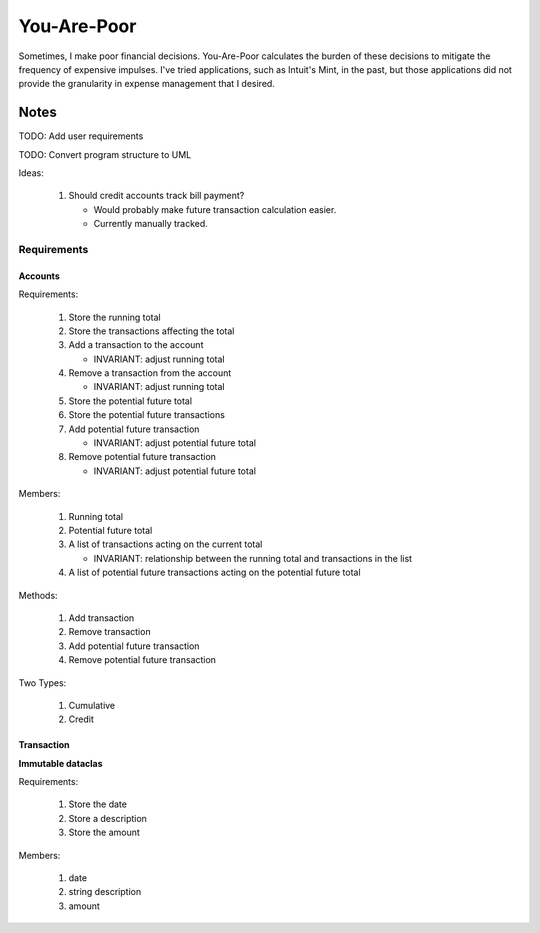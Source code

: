 ============
You-Are-Poor
============

Sometimes, I make poor financial decisions. You-Are-Poor calculates the burden of these decisions
to mitigate the frequency of expensive impulses. I've tried applications, such as Intuit's Mint, in
the past, but those applications did not provide the granularity in expense management that I
desired.

Notes
=====

TODO: Add user requirements

TODO: Convert program structure to UML

Ideas:

    #.  Should credit accounts track bill payment?

        -   Would probably make future transaction calculation easier.
        -   Currently manually tracked.

Requirements
------------

Accounts
********

Requirements:

    #.  Store the running total
    #.  Store the transactions affecting the total
    #.  Add a transaction to the account

        -   INVARIANT: adjust running total

    #.  Remove a transaction from the account

        -   INVARIANT: adjust running total

    #.  Store the potential future total
    #.  Store the potential future transactions
    #.  Add potential future transaction

        -   INVARIANT: adjust potential future total

    #.  Remove potential future transaction

        -   INVARIANT: adjust potential future total

Members:

    #.  Running total
    #.  Potential future total
    #.  A list of transactions acting on the current total

        -   INVARIANT: relationship between the running total and transactions in the list

    #.  A list of potential future transactions acting on the potential future total

Methods:

    #.  Add transaction
    #.  Remove transaction
    #.  Add potential future transaction
    #.  Remove potential future transaction

Two Types:

    #.  Cumulative
    #.  Credit

Transaction
***********

**Immutable dataclas**

Requirements:

    #.  Store the date
    #.  Store a description
    #.  Store the amount

Members:

    #.  date
    #.  string description
    #.  amount
